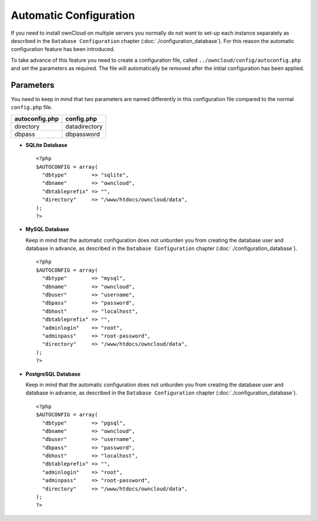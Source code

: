 Automatic Configuration
=======================

If you need to install ownCloud on multiple servers you normally do not want
to set-up each instance separately as described in the ``Database Configuration``
chapter (:doc:`./configuration_database`). For this reason the automatic
configuration feature has been introduced.

To take advance of this feature you need to create a configuration file, called
``../owncloud/config/autoconfig.php`` and set the parameters as required. The
file will automatically be removed after the initial configuration has been
applied.

Parameters
----------

You need to keep in mind that two parameters are named differently in this
configuration file compared to the normal ``config.php`` file.

+----------------+---------------+
| autoconfig.php | config.php    |
+================+===============+
| directory      | datadirectory |
+----------------+---------------+
| dbpass         | dbpassword    |
+----------------+---------------+

* **SQLite Database**
  ::
    <?php
    $AUTOCONFIG = array(
      "dbtype"        => "sqlite",
      "dbname"        => "owncloud",
      "dbtableprefix" => "",
      "directory"     => "/www/htdocs/owncloud/data",
    );
    ?>

* **MySQL Database**

  Keep in mind that the automatic configuration does not unburden you from
  creating the database user and database in advance, as described in the
  ``Database Configuration`` chapter (:doc:`./configuration_database`).
  ::
    <?php
    $AUTOCONFIG = array(
      "dbtype"        => "mysql",
      "dbname"        => "owncloud",
      "dbuser"        => "username",
      "dbpass"        => "password",
      "dbhost"        => "localhost",
      "dbtableprefix" => "",
      "adminlogin"    => "root",
      "adminpass"     => "root-password",
      "directory"     => "/www/htdocs/owncloud/data",
    );
    ?>

* **PostgreSQL Database**

  Keep in mind that the automatic configuration does not unburden you from
  creating the database user and database in advance, as described in the
  ``Database Configuration`` chapter (:doc:`./configuration_database`).
  ::
    <?php
    $AUTOCONFIG = array(
      "dbtype"        => "pgsql",
      "dbname"        => "owncloud",
      "dbuser"        => "username",
      "dbpass"        => "password",
      "dbhost"        => "localhost",
      "dbtableprefix" => "",
      "adminlogin"    => "root",
      "adminpass"     => "root-password",
      "directory"     => "/www/htdocs/owncloud/data",
    );
    ?>
